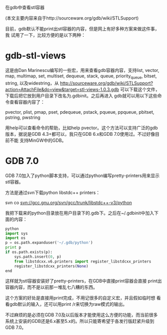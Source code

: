 在gdb中查看stl容器

(本文主要内容来自于http://sourceware.org/gdb/wiki/STLSupport)

目前，gdb默认不能print出stl容器的内容，但是网上有好多种方案来做这件事，我
试用了一下，比较方便的是以下两种：

* gdb-stl-views

这是由Dan Marinescu编写的一些宏，用来查看gdb容器内容，支持list,
vector, map, multimap, set, multiset, dequeue, stack, queue,
priority_queue, bitset, string, 以及widestring，从
http://sourceware.org/gdb/wiki/STLSupport?action=AttachFile&do=view&target=stl-views-1.0.3.gdb
可以下载这个文件，下载后把它放到用户目录下改名为.gdbinit。之后再进入
gdb就可以用以下这些命令查看容器内容了：

pvector, plist, pmap, pset, pdequeue, pstack, pqueue, ppqueue,
pbitset, pstring, pwstring

用help可以查看命令的帮助，比如help pvector。这个方法可以支持广泛的gdb
版本，据说是GDB 4.3+都可以，我只在GDB 6.x和GDB 7.0使用过。不过好像目前不能
支持MinGW中的GDB。

* GDB 7.0

GDB 7.0加入了python脚本支持，可以通过python编写pretty-printers用来显示
stl容器。

方法是通过svn下载python libstdc++ printers：

svn co svn://gcc.gnu.org/svn/gcc/trunk/libstdc++-v3/python

我把下载来的python目录放在用户目录下的.gdb下。之后在~/.gdbinit中加入下
面的内容：

#+BEGIN_SRC python
python
import sys
import os
p = os.path.expanduser('~/.gdb/python')
print p
if os.path.exists(p):
    sys.path.insert(0, p)
    from libstdcxx.v6.printers import register_libstdcxx_printers
    register_libstdcxx_printers(None)
end
#+END_SRC

这样就为stl容器安装好了pretty-printers，在GDB中直接print容器会直接
print出容器内容，而不是以前那一堆乱七八糟的东西。

这个方案的好处是直接用print完成，不用记很多的自定义宏，并且假如临时想
看看gdb默认的输入，还可以用print /r来切换为raw模式的输出。

不过麻烦的是必须在GDB 7.0及以后版本才能使用这么方便的功能，而当前很多
系统上安装的GDB还是6.x甚至5.x的。所以只能寄希望于各发行版赶紧升级到GDB 7.0。
